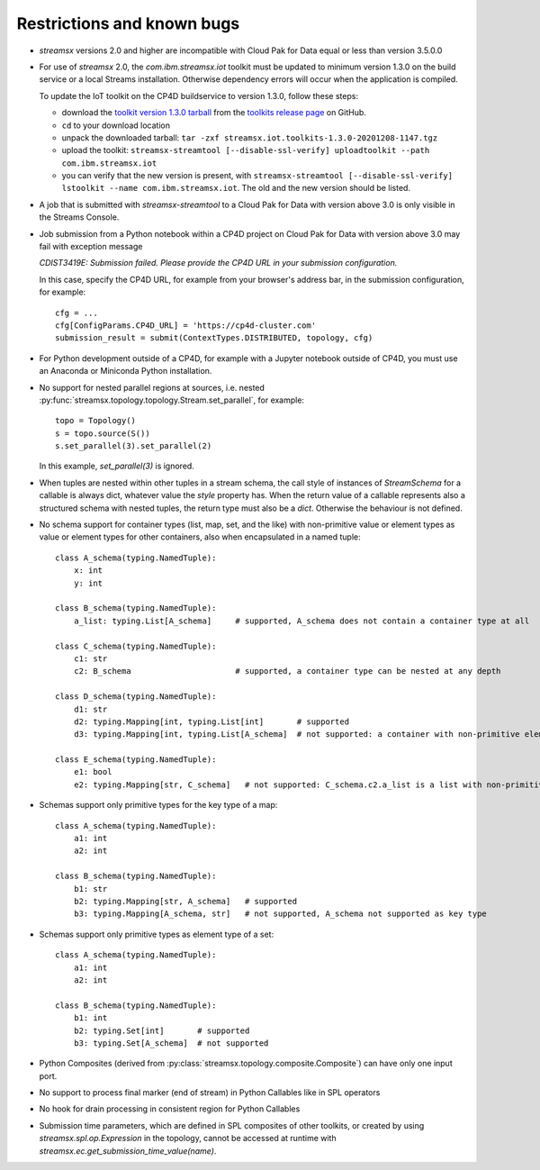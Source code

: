 ###########################
Restrictions and known bugs
###########################

* *streamsx* versions 2.0 and higher are incompatible with Cloud Pak for Data equal or less than version 3.5.0.0
* For use of *streamsx* 2.0, the `com.ibm.streamsx.iot` toolkit must be updated to minimum version 1.3.0 on the build service or a local Streams installation. Otherwise dependency errors will occur when the application is compiled.

  To update the IoT toolkit on the CP4D buildservice to version 1.3.0, follow these steps:

  - download the `toolkit version 1.3.0 tarball <https://github.com/IBMStreams/streamsx.iot/releases/download/v1.3.0/streamsx.iot.toolkits-1.3.0-20201208-1147.tgz>`_
    from the `toolkits release page <https://github.com/IBMStreams/streamsx.iot/releases/>`_ on GitHub.
  - ``cd`` to your download location
  - unpack the downloaded tarball: ``tar -zxf streamsx.iot.toolkits-1.3.0-20201208-1147.tgz``
  - upload the toolkit: ``streamsx-streamtool [--disable-ssl-verify] uploadtoolkit --path com.ibm.streamsx.iot``
  - you can verify that the new version is present, with ``streamsx-streamtool [--disable-ssl-verify] lstoolkit --name com.ibm.streamsx.iot``. The old and the new version should be listed.

* A job that is submitted with `streamsx-streamtool` to a Cloud Pak for Data with version above 3.0 is only visible in the Streams Console.
* Job submission from a Python notebook within a CP4D project on Cloud Pak for Data with version above 3.0 may fail with exception message

  `CDIST3419E: Submission failed. Please provide the CP4D URL in your submission configuration.`

  In this case, specify the CP4D URL, for example from your browser's address bar, in the submission configuration, for example::

    cfg = ...
    cfg[ConfigParams.CP4D_URL] = 'https://cp4d-cluster.com'
    submission_result = submit(ContextTypes.DISTRIBUTED, topology, cfg)

* For Python development outside of a CP4D, for example with a Jupyter notebook outside of CP4D, you must use an Anaconda or Miniconda Python installation.
* No support for nested parallel regions at sources, i.e. nested :py:func:`streamsx.topology.topology.Stream.set_parallel`, for example::

    topo = Topology()
    s = topo.source(S())
    s.set_parallel(3).set_parallel(2)

  In this example, `set_parallel(3)` is ignored.

* When tuples are nested within other tuples in a stream schema, the call style of instances of `StreamSchema` for a callable is always dict, whatever value the `style` property has. When the return value of a callable represents also a structured schema with nested tuples, the return type must also be a `dict`. Otherwise the behaviour is not defined.

* No schema support for container types (list, map, set, and the like) with non-primitive value or element types as value or element types for other containers, also when encapsulated in a named tuple::

    class A_schema(typing.NamedTuple):
        x: int
        y: int

    class B_schema(typing.NamedTuple):
        a_list: typing.List[A_schema]     # supported, A_schema does not contain a container type at all

    class C_schema(typing.NamedTuple):
        c1: str
        c2: B_schema                      # supported, a container type can be nested at any depth

    class D_schema(typing.NamedTuple):
        d1: str
        d2: typing.Mapping[int, typing.List[int]       # supported
        d3: typing.Mapping[int, typing.List[A_schema]  # not supported: a container with non-primitive element type is direct value type of a map

    class E_schema(typing.NamedTuple):
        e1: bool
        e2: typing.Mapping[str, C_schema]   # not supported: C_schema.c2.a_list is a list with non-primitive element type

* Schemas support only primitive types for the key type of a map::

    class A_schema(typing.NamedTuple):
        a1: int
        a2: int

    class B_schema(typing.NamedTuple):
        b1: str
        b2: typing.Mapping[str, A_schema]   # supported
        b3: typing.Mapping[A_schema, str]   # not supported, A_schema not supported as key type

* Schemas support only primitive types as element type of a set::

    class A_schema(typing.NamedTuple):
        a1: int
        a2: int

    class B_schema(typing.NamedTuple):
        b1: int
        b2: typing.Set[int]       # supported
        b3: typing.Set[A_schema]  # not supported

* Python Composites (derived from :py:class:`streamsx.topology.composite.Composite`) can have only one input port.
* No support to process final marker (end of stream) in Python Callables like in SPL operators
* No hook for drain processing in consistent region for Python Callables
* Submission time parameters, which are defined in SPL composites of other toolkits, or created by using
  `streamsx.spl.op.Expression` in the topology, cannot be accessed at runtime with `streamsx.ec.get_submission_time_value(name)`.
